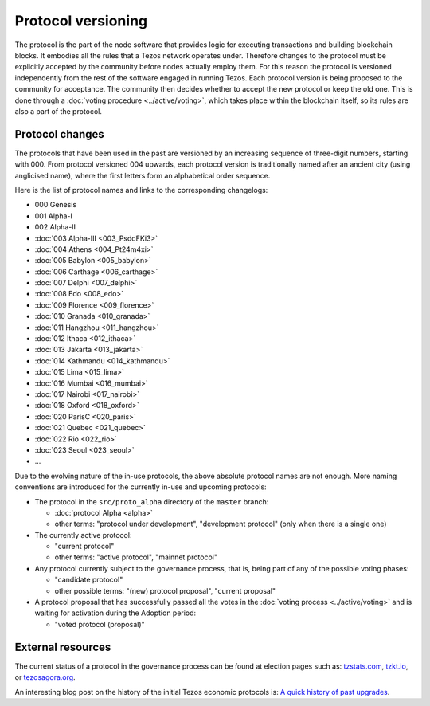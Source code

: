 Protocol versioning
===================

The protocol is the part of the node software that provides logic for executing
transactions and building blockchain blocks. It embodies all the rules that a
Tezos network operates under. Therefore changes to the protocol must be
explicitly accepted by the community before nodes actually employ them. For this
reason the protocol is versioned independently from the rest of the software
engaged in running Tezos. Each protocol version is being proposed to the
community for acceptance. The community then decides whether to accept the new
protocol or keep the old one. This is done through a :doc:`voting procedure <../active/voting>`, which
takes place within the blockchain itself, so its rules are also a part of the
protocol.

.. _protocol_changelogs:
.. _naming_convention:

Protocol changes
----------------

The protocols that have been used in the past are versioned by an increasing
sequence of three-digit numbers, starting with 000. From protocol versioned 004
upwards, each protocol version is traditionally named after an ancient city
(using anglicised name), where the first letters form an alphabetical order
sequence.

Here is the list of protocol names and links to the corresponding changelogs:

* 000 Genesis
* 001 Alpha-I
* 002 Alpha-II
* :doc:`003 Alpha-III <003_PsddFKi3>`
* :doc:`004 Athens <004_Pt24m4xi>`
* :doc:`005 Babylon <005_babylon>`
* :doc:`006 Carthage <006_carthage>`
* :doc:`007 Delphi <007_delphi>`
* :doc:`008 Edo <008_edo>`
* :doc:`009 Florence <009_florence>`
* :doc:`010 Granada <010_granada>`
* :doc:`011 Hangzhou <011_hangzhou>`
* :doc:`012 Ithaca <012_ithaca>`
* :doc:`013 Jakarta <013_jakarta>`
* :doc:`014 Kathmandu <014_kathmandu>`
* :doc:`015 Lima <015_lima>`
* :doc:`016 Mumbai <016_mumbai>`
* :doc:`017 Nairobi <017_nairobi>`
* :doc:`018 Oxford <018_oxford>`
* :doc:`020 ParisC <020_paris>`
* :doc:`021 Quebec <021_quebec>`
* :doc:`022 Rio <022_rio>`
* :doc:`023 Seoul <023_seoul>`
* ...

Due to the evolving nature of the in-use protocols, the above absolute protocol
names are not enough. More naming conventions are introduced for the currently
in-use and upcoming protocols:

* The protocol in the ``src/proto_alpha`` directory of the ``master`` branch:

  - :doc:`protocol Alpha <alpha>`
  - other terms: "protocol under development", "development protocol" (only when
    there is a single one)

* The currently active protocol:

  - "current protocol"
  - other terms: "active protocol", "mainnet protocol"

* Any protocol currently subject to the governance process, that is, being part of any of the possible voting
  phases:

  - "candidate protocol"
  - other possible terms: "(new) protocol proposal", "current proposal"

* A protocol proposal that has successfully passed all the votes in the :doc:`voting process <../active/voting>` and is waiting for activation during the Adoption period:

  - "voted protocol (proposal)"

External resources
------------------

The current status of a protocol in the governance process can be found at election pages such as: tzstats.com_, tzkt.io_, or tezosagora.org_.

An interesting blog post on the history of the initial Tezos economic protocols
is: `A quick history of past upgrades
<https://research-development.nomadic-labs.com/amendments-at-work-in-tezos.html#a-quick-history-of-past-upgrades>`_.

.. _tzstats.com: https://tzstats.com/election/head
.. _tzkt.io: https://tzkt.io/governance/current/exploration
.. _tezosagora.org: https://www.tezosagora.org/period

